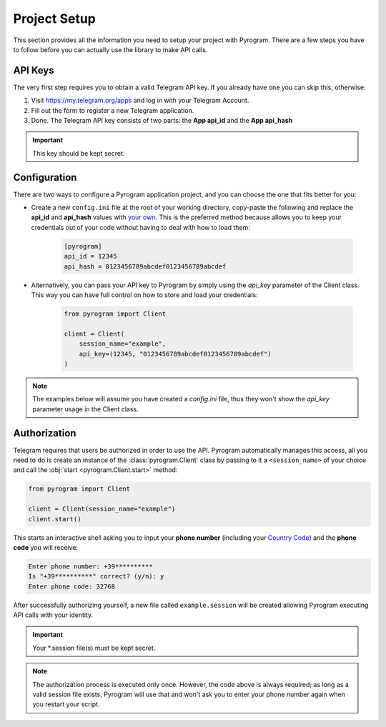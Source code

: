 Project Setup
=============

This section provides all the information you need to setup your project with Pyrogram.
There are a few steps you have to follow before you can actually use the library to make API calls.

API Keys
--------

The very first step requires you to obtain a valid Telegram API key.
If you already have one you can skip this, otherwise:

#. Visit https://my.telegram.org/apps and log in with your Telegram Account.
#. Fill out the form to register a new Telegram application.
#. Done. The Telegram API key consists of two parts: the **App api_id** and the **App api_hash**

.. important:: This key should be kept secret.

Configuration
-------------

There are two ways to configure a Pyrogram application project, and you can choose the one that fits better for you:

-  Create a new ``config.ini`` file at the root of your working directory, copy-paste the following and replace the
   **api_id** and **api_hash** values with `your own <#api-keys>`_. This is the preferred method because allows you
   to keep your credentials out of your code without having to deal with how to load them:

    .. code-block:: ini

        [pyrogram]
        api_id = 12345
        api_hash = 0123456789abcdef0123456789abcdef

-  Alternatively, you can pass your API key to Pyrogram by simply using the *api_key* parameter of the Client class.
   This way you can have full control on how to store and load your credentials:

    .. code-block:: python

        from pyrogram import Client

        client = Client(
            session_name="example",
            api_key=(12345, "0123456789abcdef0123456789abcdef")
        )

.. note:: The examples below will assume you have created a *config.ini* file, thus they won't show the *api_key*
   parameter usage in the Client class.

Authorization
-------------

Telegram requires that users be authorized in order to use the API.
Pyrogram automatically manages this access, all you need to do is create an instance of
the :class:`pyrogram.Client` class by passing to it a ``<session_name>`` of your choice
and call the :obj:`start <pyrogram.Client.start>` method:

.. code-block:: python

    from pyrogram import Client

    client = Client(session_name="example")
    client.start()

This starts an interactive shell asking you to input your **phone number** (including your `Country Code`_)
and the **phone code** you will receive:

.. code::

    Enter phone number: +39**********
    Is "+39**********" correct? (y/n): y
    Enter phone code: 32768

After successfully authorizing yourself, a new file called ``example.session`` will be created allowing
Pyrogram executing API calls with your identity.

.. important:: Your *.session file(s) must be kept secret.

.. note::

    The authorization process is executed only once.
    However, the code above is always required; as long as a valid session file exists,
    Pyrogram will use that and won't ask you to enter your phone number again when you restart your script.

.. _`Country Code`: https://en.wikipedia.org/wiki/List_of_country_calling_codes